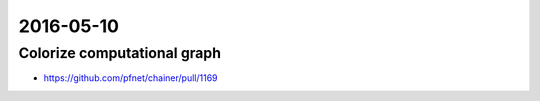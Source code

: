 2016-05-10
==========


Colorize computational graph
----------------------------

- https://github.com/pfnet/chainer/pull/1169


.. image:: _images/37dc4a58-16f0-11e6-83a3-cc411927d819.jpg

